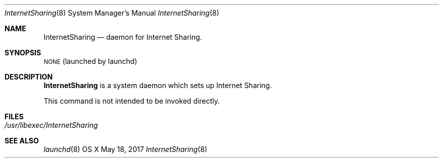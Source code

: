.\"Copyright (c) 2017 Apple Inc. All rights reserved.
.\"
.Dd May 18, 2017
.Dt InternetSharing 8
.Os "OS X"
.Sh NAME
.Nm InternetSharing
.Nd daemon for Internet Sharing.
.Sh SYNOPSIS
\&\s-1NONE\s0 (launched by launchd)
.Sh DESCRIPTION
.Nm
is a system daemon which sets up Internet Sharing.
.Pp
This command is not intended to be invoked directly.
.Sh FILES
.Bl -tag -width -indent
.It Pa /usr/libexec/InternetSharing
.El
.Sh SEE ALSO
.Xr launchd 8
